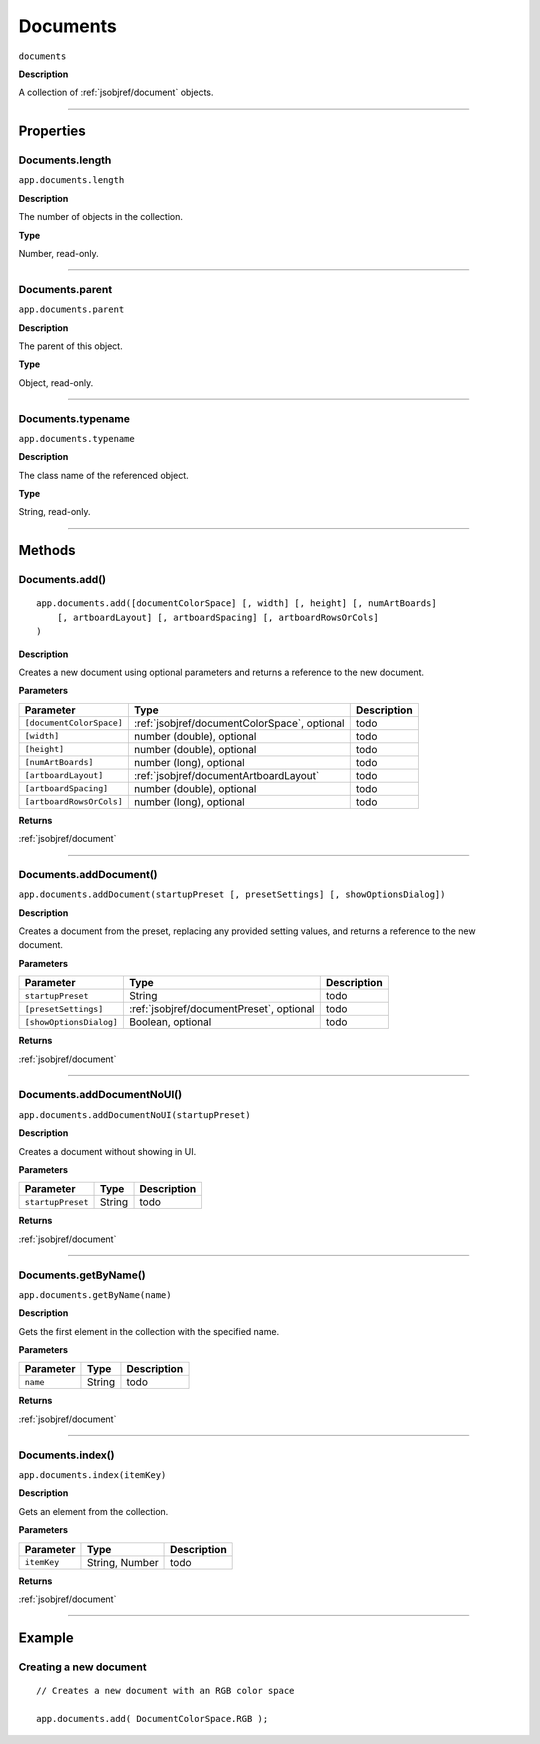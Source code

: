.. _jsobjref/documents:

Documents
################################################################################

``documents``

**Description**

A collection of :ref:`jsobjref/document` objects.

----

==========
Properties
==========

.. _jsobjref/documents.length:

Documents.length
********************************************************************************

``app.documents.length``

**Description**

The number of objects in the collection.

**Type**

Number, read-only.

----

.. _jsobjref/documents.parent:

Documents.parent
********************************************************************************

``app.documents.parent``

**Description**

The parent of this object.

**Type**

Object, read-only.

----

.. _jsobjref/documents.typename:

Documents.typename
********************************************************************************

``app.documents.typename``

**Description**

The class name of the referenced object.

**Type**

String, read-only.

----

=======
Methods
=======

.. _jsobjref/documents.add:

Documents.add()
********************************************************************************

::

    app.documents.add([documentColorSpace] [, width] [, height] [, numArtBoards]
        [, artboardLayout] [, artboardSpacing] [, artboardRowsOrCols]
    )

**Description**

Creates a new document using optional parameters and returns a reference to the new document.

**Parameters**

+--------------------------+--------------------------------------------------------------------------------------+-------------+
|        Parameter         |                                         Type                                         | Description |
+==========================+======================================================================================+=============+
| ``[documentColorSpace]`` | :ref:`jsobjref/documentColorSpace`, optional                                         | todo        |
+--------------------------+--------------------------------------------------------------------------------------+-------------+
| ``[width]``              | number (double), optional                                                            | todo        |
+--------------------------+--------------------------------------------------------------------------------------+-------------+
| ``[height]``             | number (double), optional                                                            | todo        |
+--------------------------+--------------------------------------------------------------------------------------+-------------+
| ``[numArtBoards]``       | number (long), optional                                                              | todo        |
+--------------------------+--------------------------------------------------------------------------------------+-------------+
| ``[artboardLayout]``     | :ref:`jsobjref/documentArtboardLayout`                                               | todo        |
+--------------------------+--------------------------------------------------------------------------------------+-------------+
| ``[artboardSpacing]``    | number (double), optional                                                            | todo        |
+--------------------------+--------------------------------------------------------------------------------------+-------------+
| ``[artboardRowsOrCols]`` | number (long), optional                                                              | todo        |
+--------------------------+--------------------------------------------------------------------------------------+-------------+

**Returns**

:ref:`jsobjref/document`

----

.. _jsobjref/documents.addDocument:

Documents.addDocument()
********************************************************************************

``app.documents.addDocument(startupPreset [, presetSettings] [, showOptionsDialog])``

**Description**

Creates a document from the preset, replacing any provided setting values, and returns a reference to the new document.

**Parameters**

+-------------------------+------------------------------------------+-------------+
|        Parameter        |                   Type                   | Description |
+=========================+==========================================+=============+
| ``startupPreset``       | String                                   | todo        |
+-------------------------+------------------------------------------+-------------+
| ``[presetSettings]``    | :ref:`jsobjref/documentPreset`, optional | todo        |
+-------------------------+------------------------------------------+-------------+
| ``[showOptionsDialog]`` | Boolean, optional                        | todo        |
+-------------------------+------------------------------------------+-------------+

**Returns**

:ref:`jsobjref/document`

----

.. _jsobjref/documents.addDocumentNoUI:

Documents.addDocumentNoUI()
********************************************************************************

``app.documents.addDocumentNoUI(startupPreset)``

**Description**

Creates a document without showing in UI.

**Parameters**

+-------------------+--------+-------------+
|     Parameter     |  Type  | Description |
+===================+========+=============+
| ``startupPreset`` | String | todo        |
+-------------------+--------+-------------+

**Returns**

:ref:`jsobjref/document`

----

.. _jsobjref/documents.getByName:

Documents.getByName()
********************************************************************************

``app.documents.getByName(name)``

**Description**

Gets the first element in the collection with the specified name.

**Parameters**

+-----------+--------+-------------+
| Parameter |  Type  | Description |
+===========+========+=============+
| ``name``  | String | todo        |
+-----------+--------+-------------+

**Returns**

:ref:`jsobjref/document`

----

.. _jsobjref/documents.index:

Documents.index()
********************************************************************************

``app.documents.index(itemKey)``

**Description**

Gets an element from the collection.

**Parameters**

+-------------+----------------+-------------+
|  Parameter  |      Type      | Description |
+=============+================+=============+
| ``itemKey`` | String, Number | todo        |
+-------------+----------------+-------------+

**Returns**

:ref:`jsobjref/document`

----

=======
Example
=======

Creating a new document
********************************************************************************

::

    // Creates a new document with an RGB color space

    app.documents.add( DocumentColorSpace.RGB );
